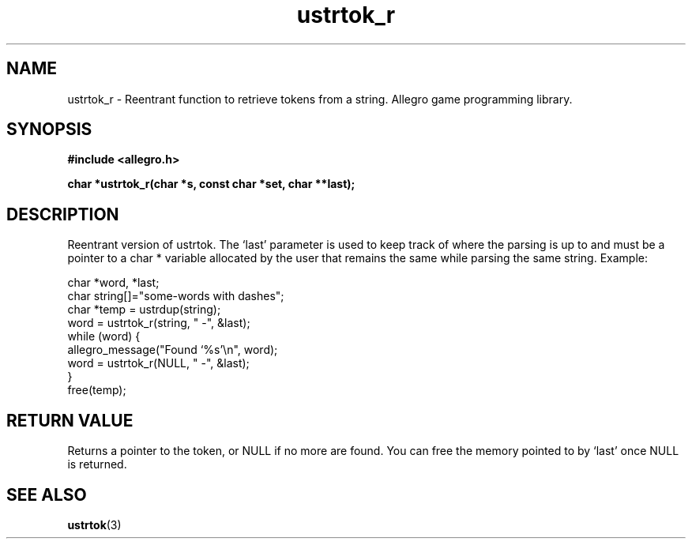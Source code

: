 .\" Generated by the Allegro makedoc utility
.TH ustrtok_r 3 "version 4.4.3" "Allegro" "Allegro manual"
.SH NAME
ustrtok_r \- Reentrant function to retrieve tokens from a string. Allegro game programming library.\&
.SH SYNOPSIS
.B #include <allegro.h>

.sp
.B char *ustrtok_r(char *s, const char *set, char **last);
.SH DESCRIPTION
Reentrant version of ustrtok. The `last' parameter is used to keep track
of where the parsing is up to and must be a pointer to a char * variable
allocated by the user that remains the same while parsing the same
string. Example:

.nf
   char *word, *last;
   char string[]="some-words with dashes";
   char *temp = ustrdup(string);
   word = ustrtok_r(string, " -", &last);
   while (word) {
      allegro_message("Found `%s'\\n", word);
      word = ustrtok_r(NULL, " -", &last);
   }
   free(temp);
.fi
.SH "RETURN VALUE"
Returns a pointer to the token, or NULL if no more are found. You can free
the memory pointed to by `last' once NULL is returned.

.SH SEE ALSO
.BR ustrtok (3)
